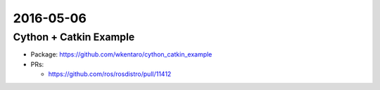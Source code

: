 2016-05-06
==========

Cython + Catkin Example
-----------------------

- Package: https://github.com/wkentaro/cython_catkin_example
- PRs:

  - https://github.com/ros/rosdistro/pull/11412
